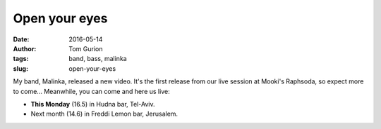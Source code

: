 Open your eyes
##############
:date: 2016-05-14
:author: Tom Gurion
:tags: band, bass, malinka
:slug: open-your-eyes

.. youtube:: SgISW_uyjjU

My band, Malinka, released a new video. It's the first release from our live session at Mooki's Raphsoda, so expect more to come... Meanwhile, you can come and here us live:

- **This Monday** (16.5) in Hudna bar, Tel-Aviv.
- Next month (14.6) in Freddi Lemon bar, Jerusalem.
